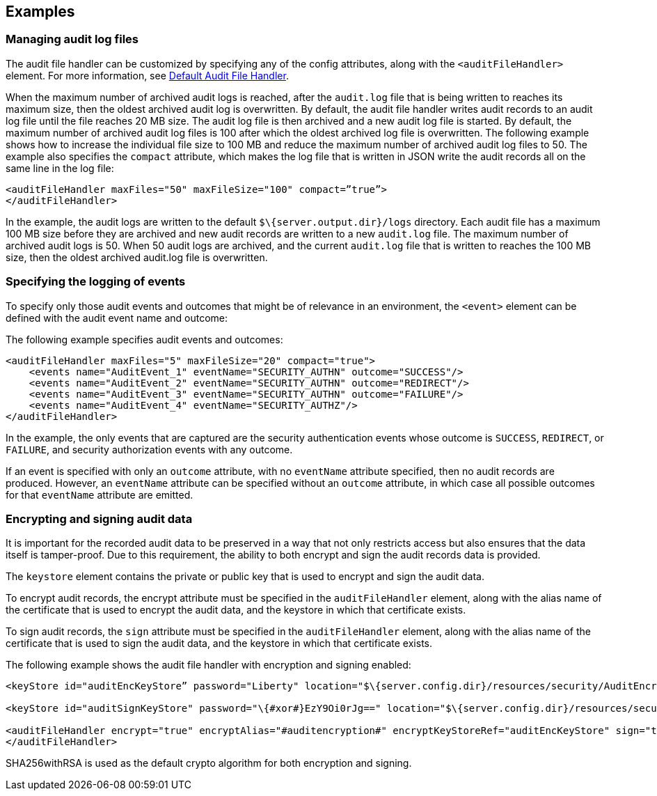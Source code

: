 == Examples

=== Managing audit log files

The audit file handler can be customized by specifying any of the config attributes, along with the `<auditFileHandler>` element. For more information, see link:https://www.openliberty.io/docs/ref/config/#auditFileHandler.html[Default Audit File Handler].

When the maximum number of archived audit logs is reached, after the `audit.log` file that is being written to reaches its maximum size, then the oldest archived audit log is overwritten. By default, the audit file handler writes audit records to an audit log file until the file reaches 20 MB size. The audit log file is then archived and a new audit log file is started. By default, the maximum number of archived audit log files is 100 after which the oldest archived log file is overwritten. The following example shows how to increase the individual file size to 100 MB and reduce the maximum number of archived audit log files to 50. The example also specifies the `compact` attribute, which makes the log file that is written in JSON write the audit records all on the same line in the log file:

[source,xml]
----
<auditFileHandler maxFiles="50" maxFileSize="100" compact=”true”>
</auditFileHandler>
----

In the example, the audit logs are written to the default `$\{server.output.dir}/logs` directory. Each audit file has a maximum 100 MB size before they are archived and new audit records are written to a new `audit.log` file. The maximum number of archived audit logs is 50. When 50 audit logs are archived, and the current `audit.log` file that is written to reaches the 100 MB size, then the oldest archived audit.log file is overwritten.


=== Specifying the logging of events

To specify only those audit events and outcomes that might be of relevance in an environment, the `<event>` element can be defined with the audit event name and outcome:

The following example specifies audit events and outcomes:

[source,xml]
----
<auditFileHandler maxFiles="5" maxFileSize="20" compact="true">
    <events name="AuditEvent_1" eventName="SECURITY_AUTHN" outcome="SUCCESS"/>
    <events name="AuditEvent_2" eventName="SECURITY_AUTHN" outcome="REDIRECT"/>
    <events name="AuditEvent_3" eventName="SECURITY_AUTHN" outcome="FAILURE"/>
    <events name="AuditEvent_4" eventName="SECURITY_AUTHZ"/>
</auditFileHandler>
----

In the example, the only events that are captured are the security authentication events whose outcome is `SUCCESS`, `REDIRECT`, or `FAILURE`, and security authorization events with any outcome.

If an event is specified with only an `outcome` attribute, with no `eventName` attribute specified, then no audit records are produced. However, an `eventName` attribute can be specified without an `outcome` attribute, in which case all possible outcomes for that `eventName` attribute are emitted.

=== Encrypting and signing audit data

It is important for the recorded audit data to be preserved in a way that not only restricts access but also ensures that the data itself is tamper-proof. Due to this requirement, the ability to both encrypt and sign the audit records data is provided.

The `keystore` element contains the private or public key that is used to encrypt and sign the audit data.

To encrypt audit records, the encrypt attribute must be specified in the `auditFileHandler` element, along with the alias name of the certificate that is used to encrypt the audit data, and the keystore in which that certificate exists.

To sign audit records, the `sign` attribute must be specified in the `auditFileHandler` element, along with the alias name of the certificate that is used to sign the audit data, and the keystore in which that certificate exists.

The following example shows the audit file handler with encryption and signing enabled:


[source,xml]
----
<keyStore id="auditEncKeyStore” password="Liberty" location="$\{server.config.dir}/resources/security/AuditEncryptionKeyStore.jks" type="JKS" />

<keyStore id="auditSignKeyStore" password="\{#xor#}EzY9Oi0rJg==" location="$\{server.config.dir}/resources/security/AuditSigningKeyStore2.#jks#" type="JKS" />

<auditFileHandler encrypt="true" encryptAlias="#auditencryption#" encryptKeyStoreRef="auditEncKeyStore" sign="true" signingAlias="auditsigning2" signingKeyStoreRef="auditSignKeyStore"
</auditFileHandler>
----

SHA256withRSA is used as the default crypto algorithm for both encryption and signing.
